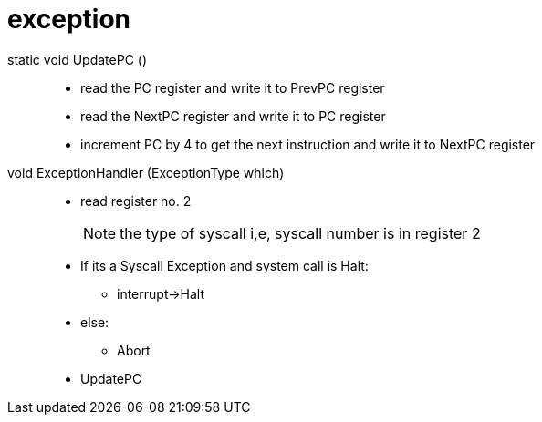 = exception

static void UpdatePC ()::
* read the PC register and write it to PrevPC register
* read the NextPC register and write it to PC register
* increment PC by 4 to get the next instruction and write it to NextPC register

void ExceptionHandler (ExceptionType which)::
* read register no. 2
+
[NOTE]
====
the type of syscall i,e, syscall number is in register 2 
====
* If its a Syscall Exception and system call is Halt:
** interrupt->Halt
* else:
** Abort
* UpdatePC